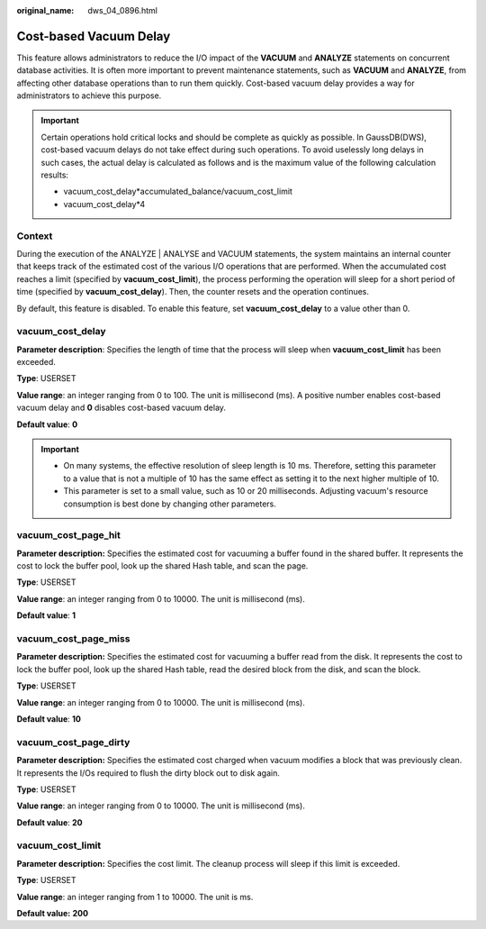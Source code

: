 :original_name: dws_04_0896.html

.. _dws_04_0896:

Cost-based Vacuum Delay
=======================

This feature allows administrators to reduce the I/O impact of the **VACUUM** and **ANALYZE** statements on concurrent database activities. It is often more important to prevent maintenance statements, such as **VACUUM** and **ANALYZE**, from affecting other database operations than to run them quickly. Cost-based vacuum delay provides a way for administrators to achieve this purpose.

.. important::

   Certain operations hold critical locks and should be complete as quickly as possible. In GaussDB(DWS), cost-based vacuum delays do not take effect during such operations. To avoid uselessly long delays in such cases, the actual delay is calculated as follows and is the maximum value of the following calculation results:

   -  vacuum_cost_delay*accumulated_balance/vacuum_cost_limit
   -  vacuum_cost_delay*4

Context
-------

During the execution of the ANALYZE \| ANALYSE and VACUUM statements, the system maintains an internal counter that keeps track of the estimated cost of the various I/O operations that are performed. When the accumulated cost reaches a limit (specified by **vacuum_cost_limit**), the process performing the operation will sleep for a short period of time (specified by **vacuum_cost_delay**). Then, the counter resets and the operation continues.

By default, this feature is disabled. To enable this feature, set **vacuum_cost_delay** to a value other than 0.

vacuum_cost_delay
-----------------

**Parameter description**: Specifies the length of time that the process will sleep when **vacuum_cost_limit** has been exceeded.

**Type**: USERSET

**Value range**: an integer ranging from 0 to 100. The unit is millisecond (ms). A positive number enables cost-based vacuum delay and **0** disables cost-based vacuum delay.

**Default value**: **0**

.. important::

   -  On many systems, the effective resolution of sleep length is 10 ms. Therefore, setting this parameter to a value that is not a multiple of 10 has the same effect as setting it to the next higher multiple of 10.
   -  This parameter is set to a small value, such as 10 or 20 milliseconds. Adjusting vacuum's resource consumption is best done by changing other parameters.

vacuum_cost_page_hit
--------------------

**Parameter description:** Specifies the estimated cost for vacuuming a buffer found in the shared buffer. It represents the cost to lock the buffer pool, look up the shared Hash table, and scan the page.

**Type**: USERSET

**Value range**: an integer ranging from 0 to 10000. The unit is millisecond (ms).

**Default value**: **1**

vacuum_cost_page_miss
---------------------

**Parameter description:** Specifies the estimated cost for vacuuming a buffer read from the disk. It represents the cost to lock the buffer pool, look up the shared Hash table, read the desired block from the disk, and scan the block.

**Type**: USERSET

**Value range**: an integer ranging from 0 to 10000. The unit is millisecond (ms).

**Default value**: **10**

vacuum_cost_page_dirty
----------------------

**Parameter description:** Specifies the estimated cost charged when vacuum modifies a block that was previously clean. It represents the I/Os required to flush the dirty block out to disk again.

**Type**: USERSET

**Value range**: an integer ranging from 0 to 10000. The unit is millisecond (ms).

**Default value**: **20**

vacuum_cost_limit
-----------------

**Parameter description:** Specifies the cost limit. The cleanup process will sleep if this limit is exceeded.

**Type**: USERSET

**Value range**: an integer ranging from 1 to 10000. The unit is ms.

**Default value:** **200**
